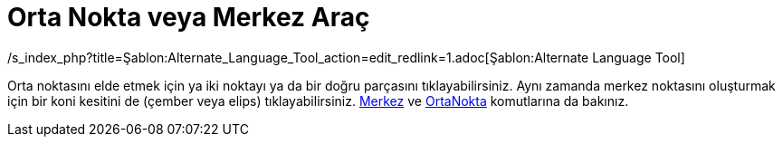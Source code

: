 = Orta Nokta veya Merkez Araç
ifdef::env-github[:imagesdir: /tr/modules/ROOT/assets/images]

/s_index_php?title=Şablon:Alternate_Language_Tool_action=edit_redlink=1.adoc[Şablon:Alternate Language Tool]

Orta noktasını elde etmek için ya iki noktayı ya da bir doğru parçasını tıklayabilirsiniz. Aynı zamanda merkez noktasını
oluşturmak için bir koni kesitini de (çember veya elips) tıklayabilirsiniz. xref:/commands/Merkez.adoc[Merkez] ve
xref:/commands/OrtaNokta.adoc[OrtaNokta] komutlarına da bakınız.
